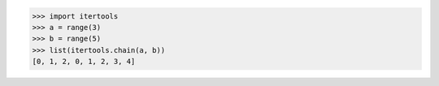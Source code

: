 >>> import itertools
>>> a = range(3)
>>> b = range(5)
>>> list(itertools.chain(a, b))
[0, 1, 2, 0, 1, 2, 3, 4]
